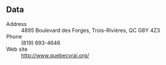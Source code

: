 ** Data

- Address :: 4895 Boulevard des Forges, Trois-Rivières, QC G8Y 4Z3
- Phone :: (819) 693-4646
- Web site :: http://www.quebecvrai.org/



